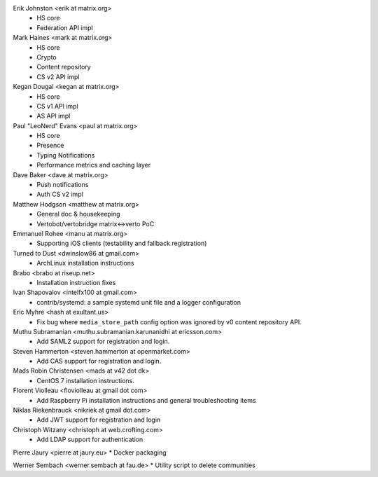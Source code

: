 Erik Johnston <erik at matrix.org>
 * HS core
 * Federation API impl

Mark Haines <mark at matrix.org>
 * HS core
 * Crypto
 * Content repository
 * CS v2 API impl

Kegan Dougal <kegan at matrix.org>
 * HS core
 * CS v1 API impl
 * AS API impl

Paul "LeoNerd" Evans <paul at matrix.org>
 * HS core
 * Presence
 * Typing Notifications
 * Performance metrics and caching layer

Dave Baker <dave at matrix.org>
 * Push notifications
 * Auth CS v2 impl

Matthew Hodgson <matthew at matrix.org>
 * General doc & housekeeping
 * Vertobot/vertobridge matrix<->verto PoC

Emmanuel Rohee <manu at matrix.org>
 * Supporting iOS clients (testability and fallback registration)

Turned to Dust <dwinslow86 at gmail.com>
 * ArchLinux installation instructions

Brabo <brabo at riseup.net>
 * Installation instruction fixes

Ivan Shapovalov <intelfx100 at gmail.com>
 * contrib/systemd: a sample systemd unit file and a logger configuration

Eric Myhre <hash at exultant.us>
 * Fix bug where ``media_store_path`` config option was ignored by v0 content
   repository API.

Muthu Subramanian <muthu.subramanian.karunanidhi at ericsson.com>
 * Add SAML2 support for registration and login.

Steven Hammerton <steven.hammerton at openmarket.com>
 * Add CAS support for registration and login.

Mads Robin Christensen <mads at v42 dot dk>
 * CentOS 7 installation instructions.

Florent Violleau <floviolleau at gmail dot com>
 * Add Raspberry Pi installation instructions and general troubleshooting items

Niklas Riekenbrauck <nikriek at gmail dot.com>
 * Add JWT support for registration and login

Christoph Witzany <christoph at web.crofting.com>
 * Add LDAP support for authentication

Pierre Jaury <pierre at jaury.eu>
* Docker packaging

Werner Sembach <werner.sembach at fau.de>
* Utility script to delete communities
